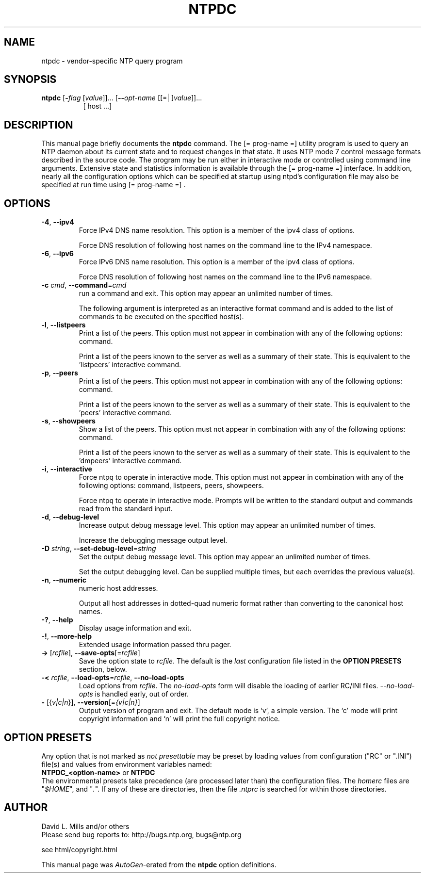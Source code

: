 .TH NTPDC 1 2009-09-19 "( 4.2.5p216)" "Programmer's Manual"
.\"  EDIT THIS FILE WITH CAUTION  (ntpdc.1)
.\"  
.\"  It has been AutoGen-ed  September 19, 2009 at 07:44:39 AM by AutoGen 5.9.9pre5
.\"  From the definitions    ntpdc-opts.def
.\"  and the template file   agman1.tpl
.\"
.SH NAME
ntpdc \- vendor-specific NTP query program
.SH SYNOPSIS
.B ntpdc
.\" Mixture of short (flag) options and long options
.RB [ \-\fIflag\fP " [\fIvalue\fP]]... [" \--\fIopt-name\fP " [[=| ]\fIvalue\fP]]..."
.br
.in +8
[ host ...]
.SH "DESCRIPTION"
This manual page briefly documents the \fBntpdc\fP command.
The
[= prog-name =]
utility program is used to query an NTP daemon about its
current state and to request changes in that state.
It uses NTP mode 7 control message formats described in the source code.
The program may
be run either in interactive mode or controlled using command line
arguments.
Extensive state and statistics information is available
through the
[= prog-name =]
interface.
In addition, nearly all the
configuration options which can be specified at startup using
ntpd's configuration file may also be specified at run time using
[= prog-name =] .


.SH OPTIONS
.TP
.BR \-4 ", " \--ipv4
Force IPv4 DNS name resolution.
This option is a member of the ipv4 class of options.
.sp
Force DNS resolution of following host names on the command line
to the IPv4 namespace.
.TP
.BR \-6 ", " \--ipv6
Force IPv6 DNS name resolution.
This option is a member of the ipv4 class of options.
.sp
Force DNS resolution of following host names on the command line
to the IPv6 namespace.
.TP
.BR \-c " \fIcmd\fP, " \--command "=" \fIcmd\fP
run a command and exit.
This option may appear an unlimited number of times.
.sp
The following argument is interpreted as an interactive format command
and is added to the list of commands to be executed on the specified
host(s).
.TP
.BR \-l ", " \--listpeers
Print a list of the peers.
This option must not appear in combination with any of the following options:
command.
.sp
Print a list of the peers known to the server as well as a summary of
their state. This is equivalent to the 'listpeers' interactive command.
.TP
.BR \-p ", " \--peers
Print a list of the peers.
This option must not appear in combination with any of the following options:
command.
.sp
Print a list of the peers known to the server as well as a summary
of their state. This is equivalent to the 'peers' interactive command.
.TP
.BR \-s ", " \--showpeers
Show a list of the peers.
This option must not appear in combination with any of the following options:
command.
.sp
Print a list of the peers known to the server as well as a summary
of their state. This is equivalent to the 'dmpeers' interactive command.
.TP
.BR \-i ", " \--interactive
Force ntpq to operate in interactive mode.
This option must not appear in combination with any of the following options:
command, listpeers, peers, showpeers.
.sp
Force ntpq to operate in interactive mode.  Prompts will be written
to the standard output and commands read from the standard input.
.TP
.BR \-d ", " \--debug-level
Increase output debug message level.
This option may appear an unlimited number of times.
.sp
Increase the debugging message output level.
.TP
.BR \-D " \fIstring\fP, " \--set-debug-level "=" \fIstring\fP
Set the output debug message level.
This option may appear an unlimited number of times.
.sp
Set the output debugging level.  Can be supplied multiple times,
but each overrides the previous value(s).
.TP
.BR \-n ", " \--numeric
numeric host addresses.
.sp
Output all host addresses in dotted-quad numeric format rather than
converting to the canonical host names. 
.TP
.BR \-? , " \--help"
Display usage information and exit.
.TP
.BR \-! , " \--more-help"
Extended usage information passed thru pager.
.TP
.BR \-> " [\fIrcfile\fP]," " \--save-opts" "[=\fIrcfile\fP]"
Save the option state to \fIrcfile\fP.  The default is the \fIlast\fP
configuration file listed in the \fBOPTION PRESETS\fP section, below.
.TP
.BR \-< " \fIrcfile\fP," " \--load-opts" "=\fIrcfile\fP," " \--no-load-opts"
Load options from \fIrcfile\fP.
The \fIno-load-opts\fP form will disable the loading
of earlier RC/INI files.  \fI--no-load-opts\fP is handled early,
out of order.
.TP
.BR \- " [{\fIv|c|n\fP}]," " \--version" "[=\fI{v|c|n}\fP]"
Output version of program and exit.  The default mode is `v', a simple
version.  The `c' mode will print copyright information and `n' will
print the full copyright notice.
.SH OPTION PRESETS
Any option that is not marked as \fInot presettable\fP may be preset
by loading values from configuration ("RC" or ".INI") file(s) and values from
environment variables named:
.nf
  \fBNTPDC_<option-name>\fP or \fBNTPDC\fP
.fi
.ad
The environmental presets take precedence (are processed later than)
the configuration files.
The \fIhomerc\fP files are "\fI$HOME\fP", and "\fI.\fP".
If any of these are directories, then the file \fI.ntprc\fP
is searched for within those directories.
.SH AUTHOR
David L. Mills and/or others
.br
Please send bug reports to:  http://bugs.ntp.org, bugs@ntp.org

.PP
.nf
.na
see html/copyright.html
.fi
.ad
.PP
This manual page was \fIAutoGen\fP-erated from the \fBntpdc\fP
option definitions.
